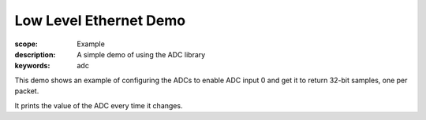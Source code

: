 Low Level Ethernet Demo
=======================

:scope: Example
:description: A simple demo of using the ADC library
:keywords: adc

This demo shows an example of configuring the ADCs to enable ADC input 0 and
get it to return 32-bit samples, one per packet.

It prints the value of the ADC every time it changes.

